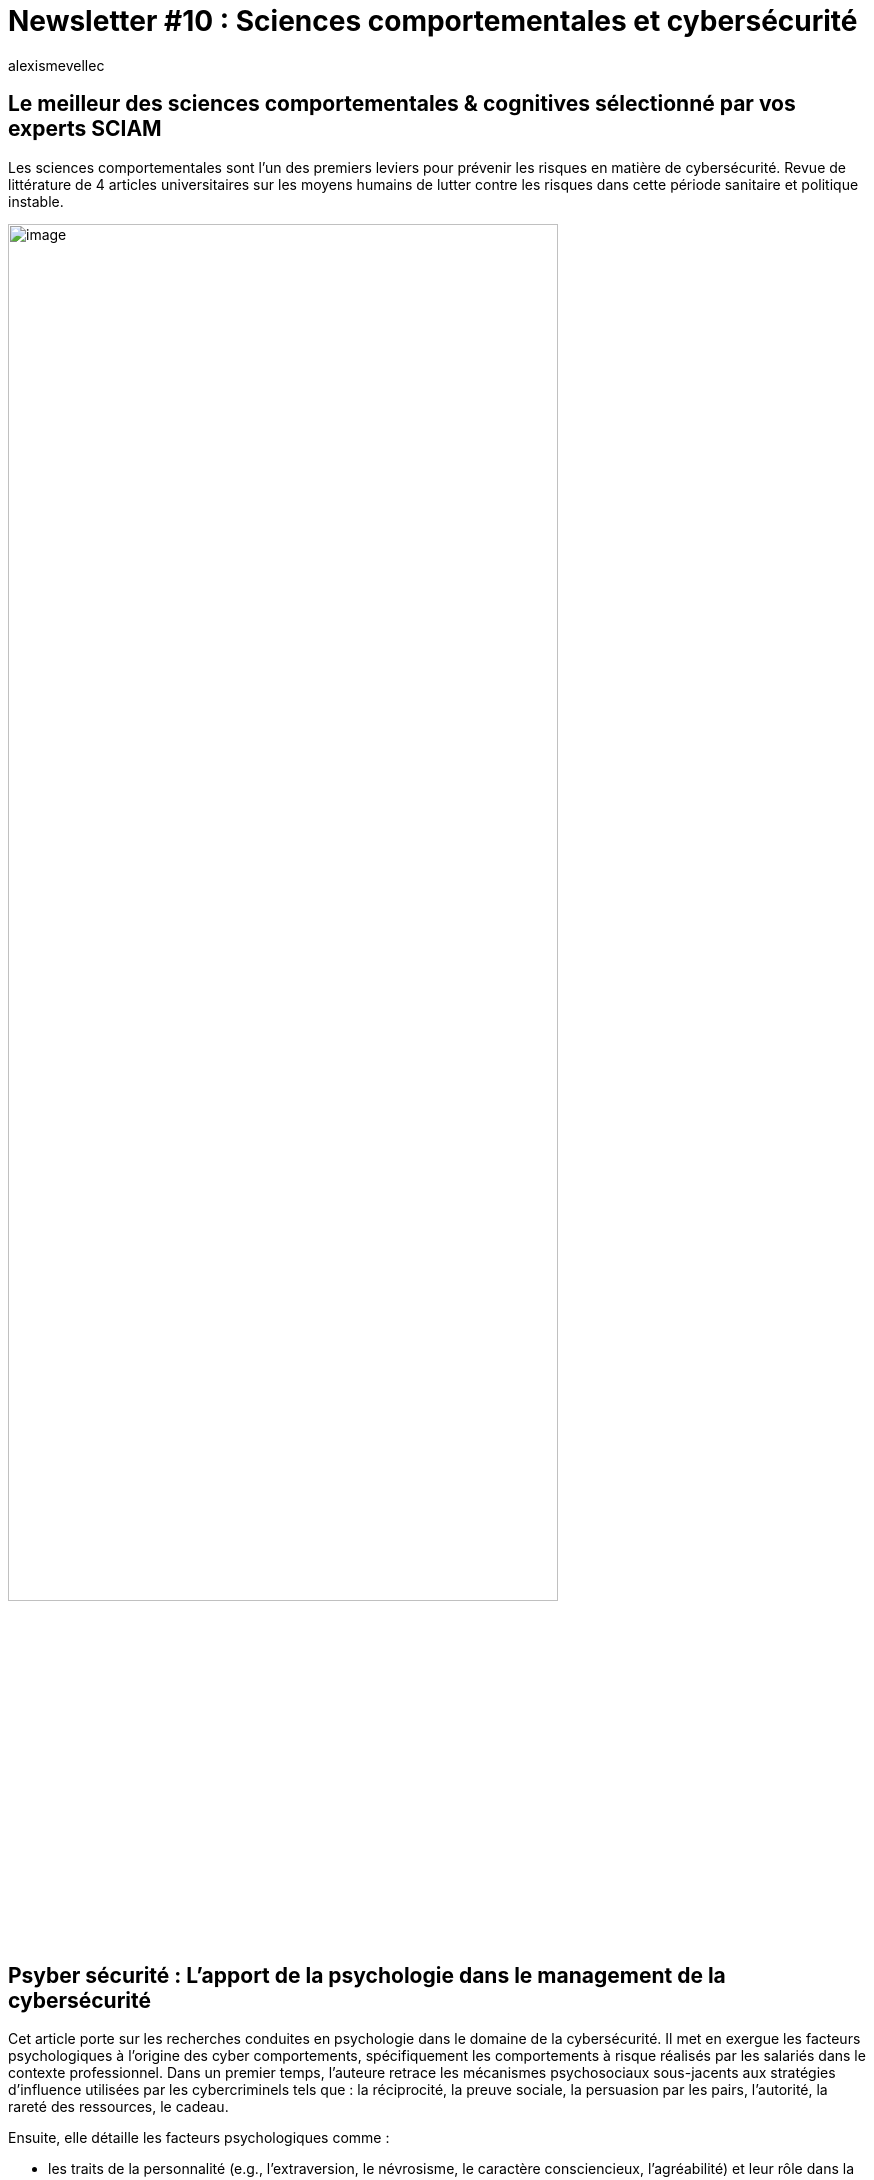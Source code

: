 = Newsletter #10 : Sciences comportementales et cybersécurité
:showtitle:
:page-navtitle: Newsletter #10 : Sciences comportementales et cybersécurité
:page-excerpt: Les sciences comportementales sont l’un des premiers leviers pour prévenir les risques en matière de cybersécurité. Revue de littérature de 4 articles universitaires sur les moyens humains de lutter contre les risques dans cette période sanitaire et politique instable.
:layout: post
:author: alexismevellec
:page-tags: ['SCC','NewletterSCC','Cybersecurity','Cybercrime','BehavioralScience','RiskManagement','HumanFactor']
:page-vignette: SoCo.png
//:post-vignette: SoCo.png
:page-vignette-licence: Illustration par <a href="https://www.istockphoto.com/fr/portfolio/CrailsheimStudio" target="_blank">CrailsheimStudio</a>.
:page-liquid:
:page-categories: sciencesco

== Le meilleur des sciences comportementales & cognitives sélectionné par vos experts SCIAM

Les sciences comportementales sont l’un des premiers leviers pour prévenir les risques en matière de cybersécurité. Revue de littérature de 4 articles universitaires sur les moyens humains de lutter contre les risques dans cette période sanitaire et politique instable.

image::{{'/images/alexismevellec/nudge_800x400.png' | relative_url}}[image,width=80%,align="center"]

== Psyber sécurité{nbsp}: L’apport de la psychologie dans le management de la cybersécurité

Cet article porte sur les recherches conduites en psychologie dans le domaine de la cybersécurité. Il met en exergue les facteurs psychologiques à l’origine des cyber comportements, spécifiquement les comportements à risque réalisés par les salariés dans le contexte professionnel. Dans un premier temps, l’auteure retrace les mécanismes psychosociaux sous-jacents aux stratégies d’influence utilisées par les cybercriminels tels que : la réciprocité, la preuve sociale, la persuasion par les pairs, l’autorité, la rareté des ressources, le cadeau.

Ensuite, elle détaille les facteurs psychologiques comme{nbsp}:

* les traits de la personnalité (e.g., l’extraversion, le névrosisme, le caractère consciencieux, l’agréabilité) et leur rôle dans la réceptivité de l’influence des cybercriminels{nbsp};
* les facteurs neurophysiologiques, notamment le détournement du système amygdalien pour générer une vulnérabilité conduisant l’individu à prendre une décision impulsive{nbsp};
* et les facteurs émotionnels et situationnels (i.e., le stress, la peur, la convivialité) en lien avec certains processus cognitifs comme la vigilance.

Enfin, l’auteure propose plusieurs démarches de prévention permettant de cibler chaque type de comportement problématique (i.e., non intentionnel avec gravité, intentionnel sans gravité, intentionnel avec gravité).

https://www.researchgate.net/publication/356528458_Psyber_Securite_L%27apport_de_la_psychologie_dans_le_management_de_la_cybersecurite[*LIRE*^]

== L’efficacité des nudges en Cybersécurité

Les chercheurs ont évalué l’efficacité des nudges{nbsp}footnote:[Intervention qui modifie de façon prévisible le comportement des gens sans interdire aucune option ou modifier de façon significative les incitations financières.] dans le domaine de la cybersécurité. Ils ont étudié les effets de trois types d’intervention en fonction de leur impact sur quatre types de décision. Les exemples de décisions considérées sont: la création de mot de passe, le choix d’un Wifi public, le cryptage du smartphone, et le choix d’un fournisseur de services cloud.

Les trois types d’interventions sont{nbsp}: nudge uniquement, mise à disposition d’information uniquement et une combinaison des deux qualifiée de "nudge hybride".

Les chercheurs ont constaté que dans tous les contextes de décision analysés, la combinaison du nudge et de l’information était aussi efficace voire plus efficace pour encourager les utilisateurs à faire les meilleurs choix qu’un simple nudge ou la simple mise à disposition d’informations.

https://dl.acm.org/doi/10.1145/3429888[*LIRE*^]

== L’impact des connaissances en cybersécurité sur la détection de menaces

Assurer la cybersécurité est une tâche complexe qui repose sur la connaissance du domaine et nécessite des capacités cognitives pour déterminer les menaces possibles à partir de grandes quantités de données. Lors d’une expérimentation, les chercheurs ont investigué la manière dont les individus avec ou sans connaissances en cybersécurité détectaient une attaque malveillante à partir de séquences d’événements sur un réseau.

De fait, davantage de connaissances en cybersécurité facilite la détection correcte d’événements malveillants et diminue les faux-positifs. A partir de leurs résultats, les chercheurs font des suggestions sur la manière de former les analystes à mieux détecter ces menaces.

https://www.sciencedirect.com/science/article/abs/pii/S0747563215000539[*LIRE*^]

== Les facteurs prédictifs de la susceptibilité aux fausses informations (fake news) et quelques pistes d’intervention

Dans un contexte global où les campagnes de désinformation sur internet font partie intégrante des guerres et des campagnes électorales, il semble particulièrement important d’étudier les facteurs de susceptibilité aux fausses informations. Dans cette étude conduite dans 16 pays (6 continents), cette équipe de chercheur.se.s démontrent que les facteurs rendant les personnes susceptibles de croire aux fausses informations semblent être communs à travers les pays, cultures et langues. Leur approche pluridisciplinaire, s’appuyant à la fois sur les sciences cognitives et la psychologie sociale, permet de mettre en lumière plusieurs résultats importants.

Premièrement, les personnes ayant une plus grande tendance à la pensée analytique (mesuré par la tâche de réflexion cognitive CRT) et celles accordant une plus grande importance à l’exactitude des informations (vs e.g{nbsp}: les informations surprenantes ou humoristiques) discernent mieux les vraies informations des fausses.

Ensuite, des "nudges" conduisant les personnes à tenir compte de l’exactitude des informations présentées et la sensibilisation aux techniques basiques de la communication digitale semblent augmenter la proportion des vraies informations partagées sur les réseaux sociaux.

Finalement, l’utilisation du crowdsourcing{nbsp}footnote:[Littéralement externaliser (_to outsource_) une activité vers la foule (_crowd_).] comme outil d’identification des fake news en ligne semble particulièrement prometteuse. Par exemple, une méthode s’appuyant sur les notations de 15 personnes uniquement afficherait une capacité de discernement de plus de 90%, et ce dans tous les pays étudiés.

https://psyarxiv.com/a9frz/[*LIRE*^]

'''

https://sciam.fr/[SCIAM^] est aussi présent sur https://www.linkedin.com/company/sciamfr/[LinkedIn^] et https://twitter.com/SciamVox[Twitter^]. Rejoignez la conversation et interagissez directement en ligne avec nos experts.

Contribuons collectivement à la diffusion de contenus scientifiques.

*Notre écosystème*

image::{{'/images/alexismevellec/ecosys.png' | relative_url}}[image,width=50%,align="center"]